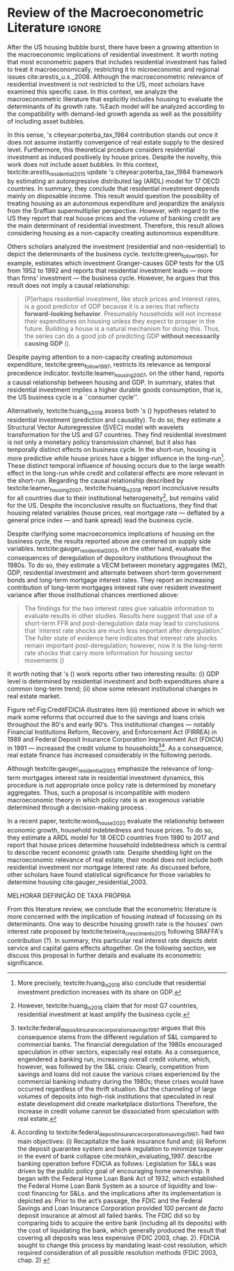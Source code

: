 * Empirical review configs                                           :ignore:noexport:

bibliography:ref.bib

* Review of the Macroeconometric Literature                          :ignore:

After the US housing bubble burst, there have been a growing attention in the macroeconomic implications of residential investment.
It worth noting that most econometric papers that includes residential investment has failed to treat it macroeconomically, restricting it to microeconomic and regional issues cite:arestis_u.s._2008.
Although the macroeconometric relevance of residential investment is not restricted to the US, most scholars have examined this specific case.
In this context, we analyze the macroeconometric literature that explicitly includes housing to evaluate the determinants of its growth rate.
%Each model will be analyzed according to the compatibility with demand-led growth agenda as well as the possibility of including asset bubbles.

In this sense, \citeauthor{poterba_tax_1984}'s citeyear:poterba_tax_1984 contribution stands out once it does not assume instantly convergence of real estate supply to the desired level.
Furthermore, this theoretical prcedure considers residential investment as induced positively by house prices.
Despite the novelty, this work does not include asset bubbles.
In this context,  textcite:arestis_residential_2015 update \citeauthor{poterba_tax_1984}'s citeyear:poterba_tax_1984 framework by estimating an autoregressive distributed lag (ARDL) model for 17 OECD countries.
In summary, they conclude that residential investment depends mainly on disposable income.
This result would  question the possibility of treating housing as an autonomous expenditure and jeopardize the analysis from the Sraffian supermultiplier perspective.
However, with regard to the US they report that real house prices and the volume of banking credit are the main determinant of residential investment.
Therefore, this result allows considering housing as a non-capacity creating autonomous expenditure.

Others scholars analyzed the investment (residential and non-residential) to depict the determinants of the business cycle.
textcite:green_follow_1997, for example, estimates which investment Granger-causes GDP tests for the US from 1952 to 1992 and reports that residential investment leads --- more than firms' investment --- the business cycle.
However, he argues that this result does not imply a causal relationship: 

#+BEGIN_QUOTE
[P]erhaps residential investment, like stock prices and interest rates, is a good predictor of GDP because it is a series that reflects \textbf{forward-looking behavior}. Presumably households will not increase their expenditures on housing unless they expect to prosper in the future. Building a house is a natural mechanism for doing this. Thus, the series can do a good job of predicting GDP \textbf{without necessarily causing GDP} (\cite[p.~267, ephasis added]{green_follow_1997}).
#+END_QUOTE


Despite paying attention to a non-capacity creating autonomous expenditure, textcite:green_follow_1997, restricts its relevance as temporal precedence indicator.
textcite:leamer_housing_2007, on the other hand, reports a causal relationship between housing and GDP.
In summary, states that residential investment implies a higher durable goods consumption, that is, the US business cycle is a ``consumer cycle''.

Alternatively, textcite:huang_is_2018 assess both \citeauthor{leamer_housing_2007}'s (\citeyear{leamer_housing_2007}) hypotheses related to residential investment (prediction and causality). 
To do so, they estimate a Structural Vector Autoregressive (SVEC) model with wavelets transformation for the US and G7 countries.
They find residential investment is not only a monetary policy transmission channel, but it also has temporally distinct effects on business cycle.
In the short-run, housing is more predictive while house prices have a bigger influence in the long-run[fn::
	More precisely, textcite:huang_is_2018 also conclude that residential investment prediction increases with its share on GDP.
	]. 
These distinct temporal influence of housing occurs due to the large wealth effect in the long-run while credit and collateral effects are more relevant in the short-run.
Regarding the causal relationship described by textcite:leamer_housing_2007, 
textcite:huang_is_2018 report inconclusive results for all countries due to their institutional heterogeneity[fn::
However, textcite:huang_is_2018 claim that for most G7 countries, residential investment at least amplify the business cycle.
], but remains valid for the US.
Despite the inconclusive results on fluctuations, they find that housing related variables (house prices, real mortgage rate --- deflated by a general price index --- and bank spread) lead the business cycle.

Despite clarifying some macroeconomics  implications of housing on the business cycle, the results reported above are centered on supply side variables.
textcite:gauger_residential_2003, on the other hand, evaluate the consequences of deregulation of depository institutions throughout the 1980s.
To do so, they estimate a VECM between monetary aggregates (M2), GDP, residential investment and alternate between short-term government bonds and long-term mortgage interest rates. 
They report an increasing contribution of long-term mortgages interest rate over resident investment variance after those institutional chances mentioned above:

#+BEGIN_QUOTE
The findings for the two interest rates give valuable information to evaluate results in other studies. Results here suggest that use of a short-term FFR and post-deregulation data may lead to conclusions that `interest rate shocks are much less important after deregulation.' The fuller state of evidence here indicates that interest rate shocks remain important post-deregulation; however, now it is the long-term rate shocks that carry more information for housing sector movements (\cite[p.~346]{gauger_residential_2003})
#+END_QUOTE
It worth noting that \citeauthor{gauger_residential_2003}'s (\citeyear{gauger_residential_2003}) work reports other two interesting results:
	(i) GDP level is determined by residential investment and both expenditures share a common long-term trend;
	(ii) show some relevant institutional changes in real estate market.

Figure ref:Fig:CreditFDICIA illustrates item (ii) mentioned above in which we mark some reforms that occurred due to the savings and loans crisis throughout the 80's and early 90's.
This institutional changes --- notably Financial Institutions Reform, Recovery, and Enforcement Act (FIRREA) in 1989 and Federal Deposit Insurance Corporation Improvement Act  (FDICIA) in 1991 --- increased the credit volume to households[fn::
	textcite:federal_deposit_insurance_corporation_savings_1997 argues that this consequence stems from the different regulation of S&L compared to commercial banks. The financial deregulation of the 1980s encouraged speculation in other sectors, especially real estate. As a consequence, engendered a banking run, increasing overall credit volume, which, however, was followed by the S&L crisis:
@@latex:\begin{quotation}@@
Clearly, competition from savings and loans did not cause the various crises experienced by the commercial banking industry during the 1980s; these crises would have occurred regardless of the thrift situation. But the channeling of large volumes of deposits into high-risk institutions that speculated in real estate development did create marketplace distortions \cite[p.~168]{federal_deposit_insurance_corporation_savings_1997}
@@latex:\end{quotation}@@
Therefore, the increase in credit volume cannot be dissociated from speculation with real estate.][fn::According to textcite:federal_deposit_insurance_corporation_savings_1997, had two main objectives:
		(i) Recapitalize the bank insurance fund and;
		(ii) Reform the deposit guarantee system and bank regulation to minimize  taxpayer in the event of bank collapse cite:mishkin_evaluating_1997.
		\textcite[p.~170]{federal_deposit_insurance_corporation_savings_1997} describe banking operation before FDICIA as follows:
@@latex:\begin{quotation}@@
Legislation for S&Ls was driven by the public policy goal of encouraging home ownership. It began with the Federal Home Loan Bank Act of 1932, which established the Federal Home Loan Bank System as a source of liquidity and low-cost financing for S&Ls.
@@latex:\end{quotation}@@
and the implications after its implementation is depicted as:
@@latex:\begin{quotation}@@
Prior to the act’s passage, the FDIC and the Federal Savings and Loan Insurance Corporation provided 100 percent \textit{de facto} deposit insurance at almost all failed banks. The FDIC did so by comparing bids to acquire the entire bank (including all its deposits) with the cost of liquidating the bank, which generally produced the result that covering all deposits was less expensive (FDIC 2003, chap. 2). FDICIA sought to change this process by mandating least-cost resolution, which required consideration of all possible resolution methods (FDIC 2003, chap. 2) \cite[p.~iii]{wall_too_2010}
@@latex:\end{quotation}@@]. 
As a consequence, real estate finance has increased considerably in the following periods.


#+BEGIN_EXPORT latex
\begin{figure}[htb]
	\centering
	\caption{Mortgage and Consumer credit growth rate (1979-2019)}
	\label{Fig:CreditFDICIA}
	\includegraphics[width=\textwidth]{./figs/FDICIA.eps}
	\caption*{\textbf{Source:} U.S. Bureau of Economic Analysis, Authors' elaboration}
\end{figure}
#+END_EXPORT

Although textcite:gauger_residential_2003 emphasize the relevance of long-term mortgages interest rate in residential investment dynamics, this procedure is not appropriate once policy rate is determined by monetary aggregates.
Thus, such a proposal is incompatible with modern macroeconomic theory in which policy rate is an exogenous variable determined through a decision-making process \cite[p.~230--256]{lavoie_post-keynesian_2015}.

In a recent paper, textcite:wood_house_2020 evaluate the relationship between economic growth, household indebtedness and house prices.
To do so, they estimate a ARDL model for 18 OECD countries from 1980 to 2017 and report that house prices determine household indebtedness which is central to describe recent economic growth rate.
Despite shedding light on the macroeconomic relevance of real estate, their model does not include both residential investment nor mortgage interest rate.
As discussed before, other scholars have found statistical significance for those variables to determine housing cite:gauger_residential_2003.



MELHORAR DEFINIÇÃO DE TAXA PRÓPRIA

From this literature review, we conclude that the econometric literature is more concerned with the implication of housing instead of focussing on its determinants.
One way to describe housing growth rate is the houses' own interest rate proposed by textcite:teixeira_crescimento_2015 following SRAFFA's contribution (?).
In summary, this particular real interest rate depicts debt service and capital gains effects altogether.
On the following section, we discuss this proposal in further details and evaluate its econometric significance.

#+BEGIN_EXPORT latex
\input{tabs/EmpiricalMotivation}
#+END_EXPORT



